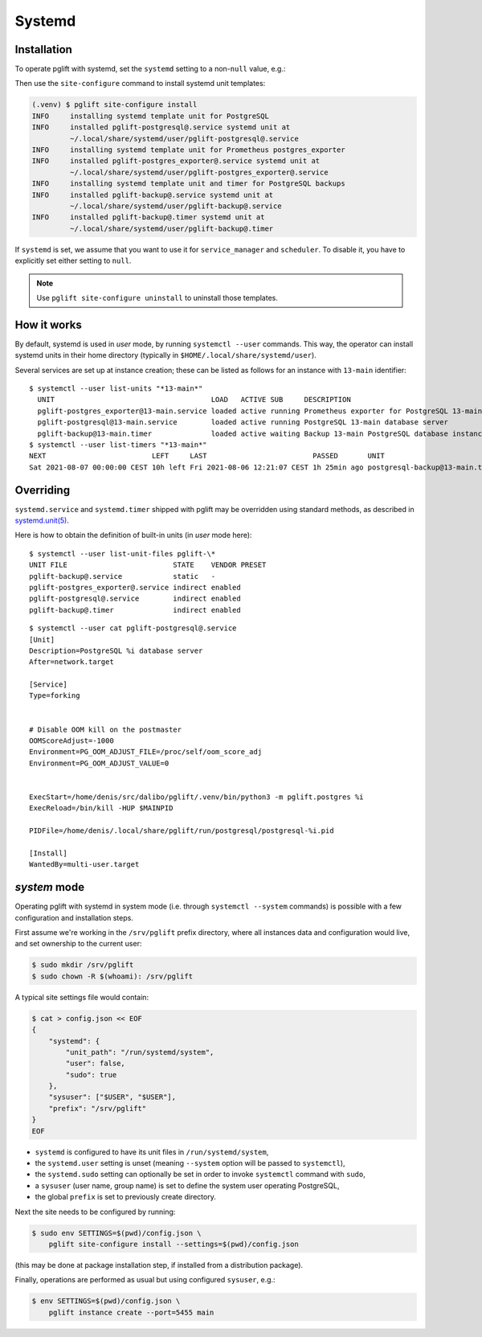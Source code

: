 Systemd
=======

.. _systemd_install:

Installation
------------

To operate pglift with systemd, set the ``systemd`` setting to a non-``null``
value, e.g.:

.. code-block:: yaml
   :caption: File ~/.config/pglift/settings.yaml

    systemd: {}

Then use the ``site-configure`` command to install systemd unit templates:

.. code-block:: console

    (.venv) $ pglift site-configure install
    INFO     installing systemd template unit for PostgreSQL
    INFO     installed pglift-postgresql@.service systemd unit at
             ~/.local/share/systemd/user/pglift-postgresql@.service
    INFO     installing systemd template unit for Prometheus postgres_exporter
    INFO     installed pglift-postgres_exporter@.service systemd unit at
             ~/.local/share/systemd/user/pglift-postgres_exporter@.service
    INFO     installing systemd template unit and timer for PostgreSQL backups
    INFO     installed pglift-backup@.service systemd unit at
             ~/.local/share/systemd/user/pglift-backup@.service
    INFO     installed pglift-backup@.timer systemd unit at
             ~/.local/share/systemd/user/pglift-backup@.timer

If ``systemd`` is set, we assume that you want to use it for
``service_manager`` and ``scheduler``. To disable it, you have to explicitly
set either setting to ``null``.

.. note::
   Use ``pglift site-configure uninstall`` to uninstall those templates.

How it works
------------

By default, systemd is used in `user` mode, by running ``systemctl --user``
commands. This way, the operator can install systemd units in their home
directory (typically in ``$HOME/.local/share/systemd/user``).

Several services are set up at instance creation; these can be listed as
follows for an instance with ``13-main`` identifier:

::

    $ systemctl --user list-units "*13-main*"
      UNIT                                     LOAD   ACTIVE SUB     DESCRIPTION
      pglift-postgres_exporter@13-main.service loaded active running Prometheus exporter for PostgreSQL 13-main database server metrics
      pglift-postgresql@13-main.service        loaded active running PostgreSQL 13-main database server
      pglift-backup@13-main.timer              loaded active waiting Backup 13-main PostgreSQL database instance
    $ systemctl --user list-timers "*13-main*"
    NEXT                         LEFT     LAST                         PASSED       UNIT                            ACTIVATES
    Sat 2021-08-07 00:00:00 CEST 10h left Fri 2021-08-06 12:21:07 CEST 1h 25min ago postgresql-backup@13-main.timer pglift-backup@13-main.service

Overriding
----------

``systemd.service`` and ``systemd.timer`` shipped with pglift may be overridden
using standard methods, as described in `systemd.unit(5)`_.

Here is how to obtain the definition of built-in units (in `user` mode here):

::

    $ systemctl --user list-unit-files pglift-\*
    UNIT FILE                         STATE    VENDOR PRESET
    pglift-backup@.service            static   -
    pglift-postgres_exporter@.service indirect enabled
    pglift-postgresql@.service        indirect enabled
    pglift-backup@.timer              indirect enabled

::

    $ systemctl --user cat pglift-postgresql@.service
    [Unit]
    Description=PostgreSQL %i database server
    After=network.target

    [Service]
    Type=forking


    # Disable OOM kill on the postmaster
    OOMScoreAdjust=-1000
    Environment=PG_OOM_ADJUST_FILE=/proc/self/oom_score_adj
    Environment=PG_OOM_ADJUST_VALUE=0


    ExecStart=/home/denis/src/dalibo/pglift/.venv/bin/python3 -m pglift.postgres %i
    ExecReload=/bin/kill -HUP $MAINPID

    PIDFile=/home/denis/.local/share/pglift/run/postgresql/postgresql-%i.pid

    [Install]
    WantedBy=multi-user.target


.. _`systemd.unit(5)`: https://www.freedesktop.org/software/systemd/man/systemd.unit.html

`system` mode
-------------

Operating pglift with systemd in system mode (i.e. through ``systemctl
--system`` commands) is possible with a few configuration and installation
steps.

First assume we're working in the ``/srv/pglift`` prefix directory, where all
instances data and configuration would live, and set ownership to the current
user:

.. code-block:: console

    $ sudo mkdir /srv/pglift
    $ sudo chown -R $(whoami): /srv/pglift

A typical site settings file would contain:

.. code-block:: console

    $ cat > config.json << EOF
    {
        "systemd": {
            "unit_path": "/run/systemd/system",
            "user": false,
            "sudo": true
        },
        "sysuser": ["$USER", "$USER"],
        "prefix": "/srv/pglift"
    }
    EOF

- ``systemd`` is configured to have its unit files in ``/run/systemd/system``,
- the ``systemd.user`` setting is unset (meaning ``--system`` option will be
  passed to ``systemctl``),
- the ``systemd.sudo`` setting can optionally be set in order to invoke
  ``systemctl`` command with ``sudo``,
- a ``sysuser`` (user name, group name) is set to define the system user
  operating PostgreSQL,
- the global ``prefix`` is set to previously create directory.

Next the site needs to be configured by running:

.. code-block:: console

    $ sudo env SETTINGS=$(pwd)/config.json \
        pglift site-configure install --settings=$(pwd)/config.json

(this may be done at package installation step, if installed from a
distribution package).

Finally, operations are performed as usual but using configured ``sysuser``,
e.g.:

.. code-block:: console

    $ env SETTINGS=$(pwd)/config.json \
        pglift instance create --port=5455 main
